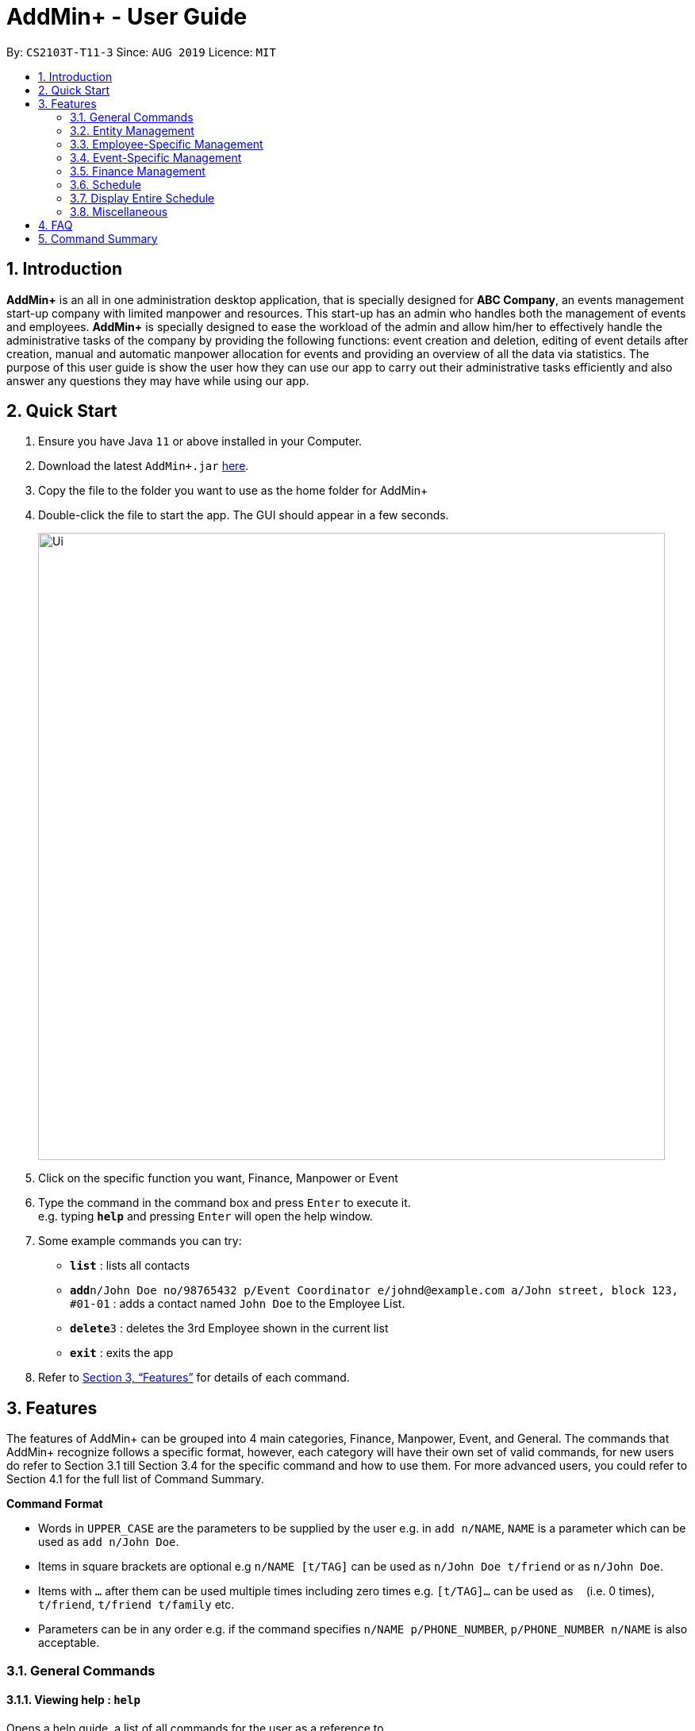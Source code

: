 = AddMin+ - User Guide
:site-section: UserGuide
:toc:
:toc-title:
:toc-placement: preamble
:sectnums:
:imagesDir: images
:stylesDir: stylesheets
:xrefstyle: full
:experimental:
ifdef::env-github[]
:tip-caption: :bulb:
:note-caption: :information_source:
endif::[]
:repoURL: https://github.com/AY1920S1-CS2103T-T11-3/main

By: `CS2103T-T11-3`      Since: `AUG 2019`      Licence: `MIT`

== Introduction

*AddMin+* is an all in one administration desktop application, that is specially designed for *ABC Company*, an events management start-up company with limited manpower and resources. This start-up has an admin who handles both the management of events and employees. *AddMin+* is specially designed to ease the workload of the admin and allow him/her to effectively handle the administrative tasks of the company by providing the following functions: event creation and deletion, editing of event details after creation, manual and automatic manpower allocation for events and providing an overview of all the data via statistics. The purpose of this user guide is show the user how they can use our app to carry out their administrative tasks efficiently and also answer any questions they may have while using our app.

== Quick Start

.  Ensure you have Java `11` or above installed in your Computer.
.  Download the latest `AddMin+.jar` link:{repoURL}/releases[here].
.  Copy the file to the folder you want to use as the home folder for AddMin+
.  Double-click the file to start the app. The GUI should appear in a few seconds.
+
image::Ui.png[width="790"]
+
.  Click on the specific function you want, Finance, Manpower or Event
.  Type the command in the command box and press kbd:[Enter] to execute it. +
e.g. typing *`help`* and pressing kbd:[Enter] will open the help window.
.  Some example commands you can try:

* *`list`* : lists all contacts
* **`add`**`n/John Doe no/98765432 p/Event Coordinator e/johnd@example.com a/John street, block 123, #01-01` : adds a contact named `John Doe` to the Employee List.
* **`delete`**`3` : deletes the 3rd Employee shown in the current list
* *`exit`* : exits the app

.  Refer to <<Features>> for details of each command.

[[Features]]
== Features

====
The features of AddMin+ can be grouped into 4 main categories, Finance, Manpower, Event, and General. The commands that AddMin+ recognize follows a specific format, however, each category will have their own set of valid commands, for new users do refer to Section 3.1 till Section 3.4 for the specific command and how to use them. For more advanced users, you could refer to Section 4.1 for the full list of Command Summary.

*Command Format*

* Words in `UPPER_CASE` are the parameters to be supplied by the user e.g. in `add n/NAME`, `NAME` is a parameter which can be used as `add n/John Doe`.
* Items in square brackets are optional e.g `n/NAME [t/TAG]` can be used as `n/John Doe t/friend` or as `n/John Doe`.
* Items with `…`​ after them can be used multiple times including zero times e.g. `[t/TAG]...` can be used as `{nbsp}` (i.e. 0 times), `t/friend`, `t/friend t/family` etc.
* Parameters can be in any order e.g. if the command specifies `n/NAME p/PHONE_NUMBER`, `p/PHONE_NUMBER n/NAME` is also acceptable.
====

=== General Commands

==== Viewing help : `help`

Opens a help guide, a list of all commands for the user as a reference to.

Format: `help`

==== Search : `search`

Search for specific functions/properties

Format: `search`

==== Viewing help : `exit`

Exits and shuts down the program

Format: `exit`

=== Entity Management
AddMin+ contains two main entities - Employees and Events with similar commands, especially in Create, Read, Update and Delete (CRUD) operations.

==== List : `list_em | list_ev`

Employee: Shows the list of all employees on the company’s roster. Full details are truncated.

Event: Shows the list of all events on the company’s calendar. Full details are truncated.

Employee Format: `list_em`

Event Format: `list_ev`

==== Adding: `add | add_ev`

Employee: Adds an employee to the employee list

Event: Adds an event that the company is organizing or hosting to the company’s calendar.

Employee Format: `add n/NAME no/PHONE_NUMBER p/POSITION e/EMAIL a/ADDRESS [t/TAG]...`

Event Format: `add_ev n/EVENT_NAME m/MANPOWER_NEEDED on/DDMMYYYY till/DDMMYYYY at/LOCATION_NAME [t/TAG]...`

[TIP]
A employee can have any number of tags (including 0)

Add Employee Examples:
* `add n/John Doe no/98765432 p/cleaner e/johnd@example.com a/John street, block 123, #01-01`
* `add n/Betsy Crowe t/Enthusiastic p/CFO e/betsycrowe@example.com a/Newgate Prison no/1234567 t/criminal`

Add Event Examples:
* `add_ev n/Music Festival m/10 on/15092019 till/20092019 at/NUS t/Music`
* `add_ev n/Charity Run m/4 on/15092019 till/15092019 at/NUS`

==== Editing details : `edit_em | edit_ev`

Employee: Edit an existing employee in the employee list.

Event: Edits an existing event in the event list.

Employee Format: `edit_em INDEX n/NAME no/PHONE_NUMBER p/POSITION e/EMAIL a/ADDRESS [t/TAG]...`

Event Format Format: `edit_ev INDEX n/EVENT_NAME m/MANPOWER_NEEDED on/DDMMYYYY till/DDMMYYYY at/LOCATION_NAME [t/TAG]...`

****
* Edits the entity at the specified `INDEX`. The index refers to the index number shown in the displayed entity list. The index *must be a positive integer* 1, 2, 3, ...
* At least one of the optional fields must be provided.
* Existing values will be updated to the input values.
* When editing tags, the existing tags of the entity will be removed i.e adding of tags is not cumulative.
* You can remove all the entity's tags by typing `t/` without specifying any tags after it.
****

Employee Edit Examples:

* `edit_em 1 no/91234567 e/johndoe@example.com` +
Edits the employeePhone number and employeeEmail address of the 1st employee to be `91234567` and `johndoe@example.com` respectively.
* `edit_em 2 n/Betsy Crower t/` +
Edits the name of the 2nd employee to be `Betsy Crower` and clears all existing tags.

Event Edit Examples:

* `edit_ev 1 on/16092019` +
Edits the start date of the 1st event to be on the 16th September, 2019.
* `edit_ev 2 n/Concert t/` +
Edits the name of the 2nd event to be `Concert` and clears all existing tags.


==== Find: `find_em | find_ev`

Find entities whose names contain any of the given keywords.

Employee Format: `find_em KEYWORD [MORE_KEYWORDS]`

Event Format: `find_ev KEYWORD [MORE_KEYWORDS]`

****
* The search is case insensitive. e.g `hans` will match `Hans`
* The order of the keywords does not matter. e.g. `Hans Bo` will match `Bo Hans`
* Only the name of the entity is searched.
* Only full words will be matched e.g. `Han` will not match `Hans`
* Entities matching at least one keyword will be returned (i.e. `OR` search). e.g. `Hans Bo` will return `Hans Gruber`, `Bo Yang`
****

Examples:

* `find_em John` +
Returns `john` and `John Doe`
* `find_em Betsy Tim John` +
Returns any entity having names `Betsy`, `Tim`, or `John`

==== Deleting an entity : `delete_em | delete_ev`

Deletes the entity from the employee roster/event calendar.

Employee Format: `delete_em INDEX`

Event Format: `delete_ev INDEX`

****
* Deletes the entity at the specified `INDEX`.
* The index refers to the index number shown in the displayed employee list.
* The index *must be a positive integer* 1, 2, 3, ...
****

Examples:

* `list_em` +
`delete_em 2` +
Deletes the 2nd employee in the displayed employee list.
* `find Music` +
`delete_ev 1` +
Deletes the 1st event in the results of the `find` command.

=== Employee-Specific Management

==== Log Working Hours: `log`

Logs the working hours of the current employee for today. Useful for employees who are paid by the hour.

Format: `log INDEX DDMMYYYY HOURSWORKED`

****
* Logs working hours of a employee at the specified `INDEX`.
* The index refers to the index number shown in the displayed employee list.
* The index *must be a positive integer* 1, 2, 3, ...
* `HOURSWORKED` must be a positive integer.
* If the hours worked for that day is already recorded, a new entry will override the previous log.
****

Examples:

* `list_ev` +
`log 2 30092019 8` +
2nd Employee in the employee list is logged with 8 hours on the 30th September
* `log 2 30092019 7` +
2nd Employee in the employee list has 8 hours previously logged, is now overwritten with 7 hours.

//tag::calvin[]
=== Event-Specific Management
==== Automated allocation of Employees to Events: `allocate` (also a GUI feature)

Automatically chooses and allocates employees to events that meet the requirements.

Format: `allocate EVENT_INDEX [n/NUMBER] [t/TAG] [t/TAG]...`

[TIP]
Fields in [] are optional.
Random selection of employee to allocate if supply exceeds demand of event.

****
* Allocates a `NUMBER` of employees to the event at the specified `EVENT_INDEX` filtered based on `TAG`.
* The `EVENT_INDEX` refers to the index number shown in the displayed event list.
* The `NUMBER` refers to the number of employees to be allocated to the event.
* Both `EVENT_INDEX` and `NUMBER` *must be a positive integer* 1, 2, 3, ...
* If no `NUMBER` is specified, it is assumed to be the current manpower count required by the event.
*
****

Examples:

* `allocate 1` +
Allocates available employees to the 1st event.
* `allocate 2 n/3 t/female` +
Allocates 3 employees who are tagged as 'female' to the 2nd event.


==== Manually allocation of Employees to Events: `allocatem`

Manually chooses and allocates employees to events.

Format: `allocatem EVENT_INDEX n/EMPLOYEE_INDEX`

****
* Allocates an employee with `EMPLOYEE_INDEX` to the event at the specified `EVENT_INDEX`.
* The `EVENT_INDEX` refers to the index number shown in the displayed event list.
* The `EMPLOYEE_INDEX` refers to the index number shown in the displayed employee list.
* Both `EVENT_INDEX` and `EMPLOYEE_INDEX` *must be a positive integer* 1, 2, 3, ...
****

Examples:

* `allocatem 1 n/2` +
Allocates the 2nd employee on the employee list to the 1st event on the event list.
//end::calvin[]
==== Setting a Date&Time to an Event

Sets a Date-Time mapping to an specific Event.

Format: `set_ev_dt EVENT_INDEX on/EVENT_DATE time/EVENT_DAYTIME`

****
* The `EVENT_INDEX` refers to the index number shown in the displayed event list.
* The `EVENT_INDEX` *must be a positive integer* 1, 2, 3, ...
* The `EVENT_DATE` *must be of the format* DD/MM/YYYY
* THE `EVENT_DATE` *must be within the Event's Start and End Date*
* The `EVENT_DAYTIME` *must be of the format* HHMM-HHMM
****
Examples:

* `set_ev_dt 2 on/18/10/2019 time/1000-2000` +
Sets the 2nd Event from the Event List a time period of 10am-10pm on the date 18th October 2019.

//tag::calvin2[]

==== Fetch Full Details of an Event: `fetch_ev` (also a GUI feature)

Fetches an event by displaying a pop-up window with full details of the event.

Format: `fetch_ev EVENT_INDEX`

****
* The `EVENT_INDEX` refers to the index number shown in the displayed event list.
* The `EVENT_INDEX` *must be a positive integer* 1, 2, 3, ...
****
Examples:

* `fetch_ev 2` +
Returns the 2rd event from the event list

Alternatively, simply double-click the event card in the list.

image::BeforeFetch.png[width="790"]

After double-clicking, a pop-up window should show:

image::AfterFetch.png[width="790"]

After clicking the allocate button, the employee list should be updated.

image::afterallocate.png[width="790"]

//end::calvin2[]

=== Finance Management

==== Generate Employee Payslip: `pay [coming in v2.0]`

Generates the payslip for an employee for a stated time period

Format: `pay n/EMPLOYEE_NUMBER f/DDMMYYY t/DDMMYYY`

****
* EMPLOYEE_NUMBER is the number of the employee on the displayed list. It must be a valid number.
* f/ and t/ represents "from" and "to", both DateTime periods.
* If the employee did not work during the time period stated, the payslip would not be generated.
****

Examples:

* `list_em` +
`pay 2 f/20082019 t/20102019` +
Generates the payslip of employee 2 from the 20th August - 20th October.

==== Generate Event Contract: `contract [coming in v2.0]`

Generates a contract that can be handed to the company's client. The contract will contains details of the event such as the location, budget, and date

Format: `contract n/EVENT_ID`

****
* EVENT_ID is a unique 3-digit number that acts as a serial key to identify events.
****

Examples:

* `contract n/005` +
Generates the contract for Event_ID 005.

=== Schedule
==== View Schedule for a specific date
Displays the events for the specific date

Format: `view_schedule on/DDMMYYYY`

Examples:
* `view_schedule on/02`

****
* on/ represents the date in DDMMYYYY that the user wants to display
****

=== Display Entire Schedule
Displays all the dates that has an event.

Format: `display_schedule`

=== Miscellaneous

==== Generate Statistics: `stats_g`
Displays a set of statistics, Number of events, Number of employee etc

Format: `stats_g`

==== Clearing all entries : `clear`

Clears all entries from the address book.

Format: `clear`

==== Saving the data

AddMin+ data are saved in the hard disk automatically after any command that changes the data. +
There is no need to save manually.



== FAQ

*Q*: How do I transfer my data to another Computer? +
*A*: Install the app in the other computer and overwrite the empty data file it creates with the file that contains the data of your previous Address Book folder.

== Command Summary

* *Help* : `help`
* *Search* : `search`
* *List Employees* : `list_em`
* *List Events* : `list_ev`
* *Add Employee*: `add n/NAME no/PHONE_NUMBER p/POSITION e/EMAIL a/ADDRESS [t/TAG]...` +
e.g. `add n/John Doe no/98765432 p/cleaner e/johnd@example.com a/John street, block 123, #01-01`
* *Add Event*: `add_ev n/Music Festival m/10 on/15092019 till/20092019 at/NUS t/Music` +
e.g. `add_ev n/Charity Run m/4 on/15092019 till/15092019 at/NUS`
* *Edit Employee*: `edit_em INDEX n/NAME no/PHONE_NUMBER p/POSITION e/EMAIL a/ADDRESS [t/TAG]...` +
e.g. `edit_em 1 no/91234567 e/johndoe@example.com`
* *Edit Event*: `edit_ev INDEX n/EVENT_NAME m/MANPOWER_NEEDED on/DDMMYYYY till/DDMMYYYY at/LOCATION_NAME [t/TAG]...` +
e.g. `edit_ev 2 n/Concert t/`
* *Find Employee*: `find_em KEYWORD [MORE_KEYWORDS]` +
e.g. `find_em John`
* *Find Event*: `find_ev KEYWORD [MORE_KEYWORDS]` +
e.g. `find_ev Music`
* *Delete Employee*: `delete_em INDEX` +
e.g. `delete_em 2`
* *Delete Event*: `delete_ev INDEX` +
e.g. `delete_ev 1`
* *Log Working Hours*: `log INDEX DDMMYYYY HOURSWORKED` +
e.g. `log 2 30092019 8`
* *Done Event*: `done INDEX` +
e.g. `done 2`
* *Allocate Employees (Auto)*: `allocate EVENT_ID [f/TAGS]...` +
e.g. `allocate 002 t/female`
* *Allocate Employees (Manual)*: `allocateM EVENT_ID [n/EMPLOYEE_NUMBER]...` +
e.g. `allocateM 002 n/2 n/5 n/3`
* *Set DateTime to Event*: `set_ev_dt EVENT_INDEX on/EVENT_DATE time/EVENT_DAYTIME` +
e.g. `set_ev_dt 2 on/18/10/2019 time/1000-2000`
* *Generate Employee Payslip*: `pay n/EMPLOYEE_NUMBER f/DDMMYYY t/DDMMYYY` +
e.g. `pay 2 f/20082019 t/20102019`
* *Generate Event Contract*: `contract n/EVENT_ID` +
e.g. `contract n/005`
* *View Schedule for specific date*: `view_schedule on/DDMMYYYY` +
e.g. `view_schedule on/02/12/2019`
* *Display Entire Schedule*: `display_schedule` +
e.g. `display_schedule`
* *Generate Statistics*: `stats_g` +
e.g. `stats_g`
* *Clear* : `clear`
* *Exit* : `exit`
